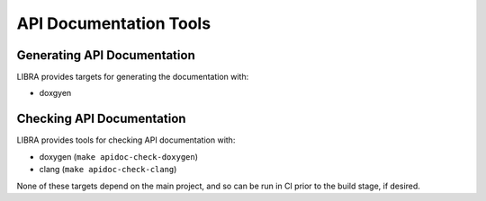 .. _usage/apidoc:

=======================
API Documentation Tools
=======================

Generating API Documentation
============================

LIBRA provides targets for generating the documentation with:

- doxgyen

.. _usage/apidoc/check:

Checking API Documentation
==========================

LIBRA provides tools for checking API documentation with:

- doxygen (``make apidoc-check-doxygen``)

- clang (``make apidoc-check-clang``)

None of these targets depend on the main project, and so can be run in CI prior
to the build stage, if desired.

.. tabs::

   .. tab:: doxygen

      Several tags are modified in the generated Doxyfile:

      - ``WARN_AS_ERROR=FAIL_ON_WARNINGS``

      - ``QUIET=YES``

      This checker can warn on missing/malformed documentation, but cannot check
      documentation for consistency with the code itself.

   .. tab:: clang

      This checker only checkers *existing* documentation for consistency; if
      you forget to document something, no error will be emitted. It will also
      check for consistency between documentation and code (e.g., the documented
      parameter has the same name as the parameter in the code), since it is AST
      aware.

      If your project depends on/links with 3rd party libraries which are not
      "system" libraries, then clang will warn about documentation issues in the
      3rd party headers as well, and error out, even if your documentation is
      clean. This can happen with ``LIBRA_DRIVER=CONAN``, or (more rarely)
      stand-alone 3rd party libraries don't specify their includes properly.

      There are two solutions to this:

      - Modify one or more of the ``{INCLUDE_DIRECTORIES,
        INTERFACE_INCLUDE_DIRECTORIES}`` properties to mark the include
        directories from the 3rd party libraries as ``SYSTEM`` so that they get
        specified on the compiler command line as ``isystem``.

      - Wrap the problematic 3rd party headers in::

          #pragma clang diagnostic push
          #pragma clang diagnostic ignored "-Wdocumentation"
          #include <3rdparty/problem.hpp>
          #pragma clang diagnostic pop

      The first way is less invasive, and so should be preferred.
